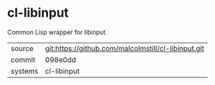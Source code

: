 * cl-libinput

Common Lisp wrapper for libinput

|---------+-------------------------------------------|
| source  | git:https://github.com/malcolmstill/cl-libinput.git   |
| commit  | 098e0dd  |
| systems | cl-libinput |
|---------+-------------------------------------------|

